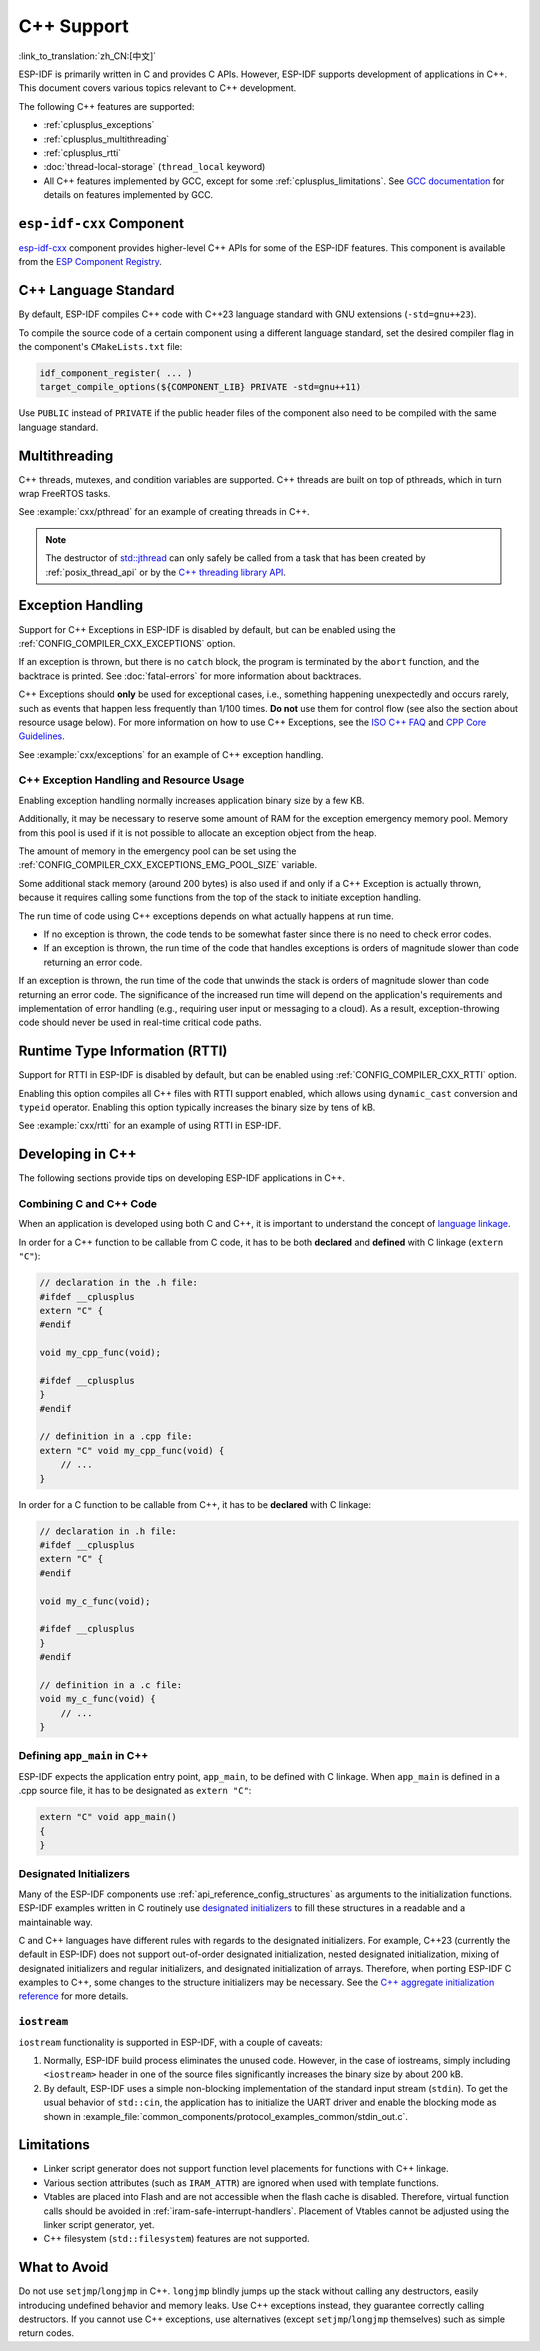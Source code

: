 C++ Support
===========

:link_to_translation:`zh_CN:[中文]`

.. highlight:: cpp

ESP-IDF is primarily written in C and provides C APIs. However, ESP-IDF supports development of applications in C++. This document covers various topics relevant to C++ development.

The following C++ features are supported:

- :ref:`cplusplus_exceptions`
- :ref:`cplusplus_multithreading`
- :ref:`cplusplus_rtti`
- :doc:`thread-local-storage` (``thread_local`` keyword)
- All C++ features implemented by GCC, except for some :ref:`cplusplus_limitations`. See `GCC documentation <https://gcc.gnu.org/projects/cxx-status.html>`_ for details on features implemented by GCC.


``esp-idf-cxx`` Component
-------------------------

`esp-idf-cxx <https://github.com/espressif/esp-idf-cxx>`_ component provides higher-level C++ APIs for some of the ESP-IDF features. This component is available from the `ESP Component Registry <https://components.espressif.com/components/espressif/esp-idf-cxx>`_.


C++ Language Standard
---------------------

By default, ESP-IDF compiles C++ code with C++23 language standard with GNU extensions (``-std=gnu++23``).

To compile the source code of a certain component using a different language standard, set the desired compiler flag in the component's ``CMakeLists.txt`` file:

.. code-block:: cmake

    idf_component_register( ... )
    target_compile_options(${COMPONENT_LIB} PRIVATE -std=gnu++11)

Use ``PUBLIC`` instead of ``PRIVATE`` if the public header files of the component also need to be compiled with the same language standard.


.. _cplusplus_multithreading:

Multithreading
--------------

C++ threads, mutexes, and condition variables are supported. C++ threads are built on top of pthreads, which in turn wrap FreeRTOS tasks.

See :example:`cxx/pthread` for an example of creating threads in C++.

.. note::

    The destructor of `std::jthread <https://en.cppreference.com/w/cpp/thread/jthread>`_ can only safely be called from a task that has been created by :ref:`posix_thread_api` or by the `C++ threading library API <https://en.cppreference.com/w/cpp/thread>`_.


.. _cplusplus_exceptions:

Exception Handling
------------------

Support for C++ Exceptions in ESP-IDF is disabled by default, but can be enabled using the :ref:`CONFIG_COMPILER_CXX_EXCEPTIONS` option.

If an exception is thrown, but there is no ``catch`` block, the program is terminated by the ``abort`` function, and the backtrace is printed. See :doc:`fatal-errors` for more information about backtraces.

C++ Exceptions should **only** be used for exceptional cases, i.e., something happening unexpectedly and occurs rarely, such as events that happen less frequently than 1/100 times. **Do not** use them for control flow (see also the section about resource usage below). For more information on how to use C++ Exceptions, see the `ISO C++ FAQ <https://isocpp.org/wiki/faq/exceptions>`_ and `CPP Core Guidelines <https://isocpp.github.io/CppCoreGuidelines/CppCoreGuidelines#S-errors>`_.

See :example:`cxx/exceptions` for an example of C++ exception handling.


C++ Exception Handling and Resource Usage
^^^^^^^^^^^^^^^^^^^^^^^^^^^^^^^^^^^^^^^^^

Enabling exception handling normally increases application binary size by a few KB.

Additionally, it may be necessary to reserve some amount of RAM for the exception emergency memory pool. Memory from this pool is used if it is not possible to allocate an exception object from the heap.

The amount of memory in the emergency pool can be set using the :ref:`CONFIG_COMPILER_CXX_EXCEPTIONS_EMG_POOL_SIZE` variable.

Some additional stack memory (around 200 bytes) is also used if and only if a C++ Exception is actually thrown, because it requires calling some functions from the top of the stack to initiate exception handling.

The run time of code using C++ exceptions depends on what actually happens at run time.

- If no exception is thrown, the code tends to be somewhat faster since there is no need to check error codes.
- If an exception is thrown, the run time of the code that handles exceptions is orders of magnitude slower than code returning an error code.

If an exception is thrown, the run time of the code that unwinds the stack is orders of magnitude slower than code returning an error code. The significance of the increased run time will depend on the application's requirements and implementation of error handling (e.g., requiring user input or messaging to a cloud). As a result, exception-throwing code should never be used in real-time critical code paths.


.. _cplusplus_rtti:

Runtime Type Information (RTTI)
-------------------------------

Support for RTTI in ESP-IDF is disabled by default, but can be enabled using :ref:`CONFIG_COMPILER_CXX_RTTI` option.

Enabling this option compiles all C++ files with RTTI support enabled, which allows using ``dynamic_cast`` conversion and ``typeid`` operator. Enabling this option typically increases the binary size by tens of kB.

See :example:`cxx/rtti` for an example of using RTTI in ESP-IDF.


Developing in C++
-----------------

The following sections provide tips on developing ESP-IDF applications in C++.


Combining C and C++ Code
^^^^^^^^^^^^^^^^^^^^^^^^

When an application is developed using both C and C++, it is important to understand the concept of `language linkage <https://en.cppreference.com/w/cpp/language/language_linkage>`_.

In order for a C++ function to be callable from C code, it has to be both **declared** and **defined** with C linkage (``extern "C"``):

.. code-block:: cpp

    // declaration in the .h file:
    #ifdef __cplusplus
    extern "C" {
    #endif

    void my_cpp_func(void);

    #ifdef __cplusplus
    }
    #endif

    // definition in a .cpp file:
    extern "C" void my_cpp_func(void) {
        // ...
    }


In order for a C function to be callable from C++, it has to be **declared** with C linkage:

.. code-block:: c

    // declaration in .h file:
    #ifdef __cplusplus
    extern "C" {
    #endif

    void my_c_func(void);

    #ifdef __cplusplus
    }
    #endif

    // definition in a .c file:
    void my_c_func(void) {
        // ...
    }


Defining ``app_main`` in C++
^^^^^^^^^^^^^^^^^^^^^^^^^^^^

ESP-IDF expects the application entry point, ``app_main``, to be defined with C linkage. When ``app_main`` is defined in a .cpp source file, it has to be designated as ``extern "C"``:

.. code-block:: cpp

    extern "C" void app_main()
    {
    }


.. _cplusplus_designated_initializers:

Designated Initializers
^^^^^^^^^^^^^^^^^^^^^^^

Many of the ESP-IDF components use :ref:`api_reference_config_structures` as arguments to the initialization functions. ESP-IDF examples written in C routinely use `designated initializers <https://en.cppreference.com/w/c/language/struct_initialization>`_ to fill these structures in a readable and a maintainable way.

C and C++ languages have different rules with regards to the designated initializers. For example, C++23 (currently the default in ESP-IDF) does not support out-of-order designated initialization, nested designated initialization, mixing of designated initializers and regular initializers, and designated initialization of arrays. Therefore, when porting ESP-IDF C examples to C++, some changes to the structure initializers may be necessary. See the `C++ aggregate initialization reference <https://en.cppreference.com/w/cpp/language/aggregate_initialization>`_ for more details.


``iostream``
^^^^^^^^^^^^

``iostream`` functionality is supported in ESP-IDF, with a couple of caveats:

1. Normally, ESP-IDF build process eliminates the unused code. However, in the case of iostreams, simply including ``<iostream>`` header in one of the source files significantly increases the binary size by about 200 kB.
2. By default, ESP-IDF uses a simple non-blocking implementation of the standard input stream (``stdin``). To get the usual behavior of ``std::cin``, the application has to initialize the UART driver and enable the blocking mode as shown in :example_file:`common_components/protocol_examples_common/stdin_out.c`.


.. _cplusplus_limitations:

Limitations
-----------

- Linker script generator does not support function level placements for functions with C++ linkage.
- Various section attributes (such as ``IRAM_ATTR``) are ignored when used with template functions.
- Vtables are placed into Flash and are not accessible when the flash cache is disabled. Therefore, virtual function calls should be avoided in :ref:`iram-safe-interrupt-handlers`. Placement of Vtables cannot be adjusted using the linker script generator, yet.
- C++ filesystem (``std::filesystem``) features are not supported.


What to Avoid
-------------

Do not use ``setjmp``/``longjmp`` in C++. ``longjmp`` blindly jumps up the stack without calling any destructors, easily introducing undefined behavior and memory leaks. Use C++ exceptions instead, they guarantee correctly calling destructors. If you cannot use C++ exceptions, use alternatives (except ``setjmp``/``longjmp`` themselves) such as simple return codes.
